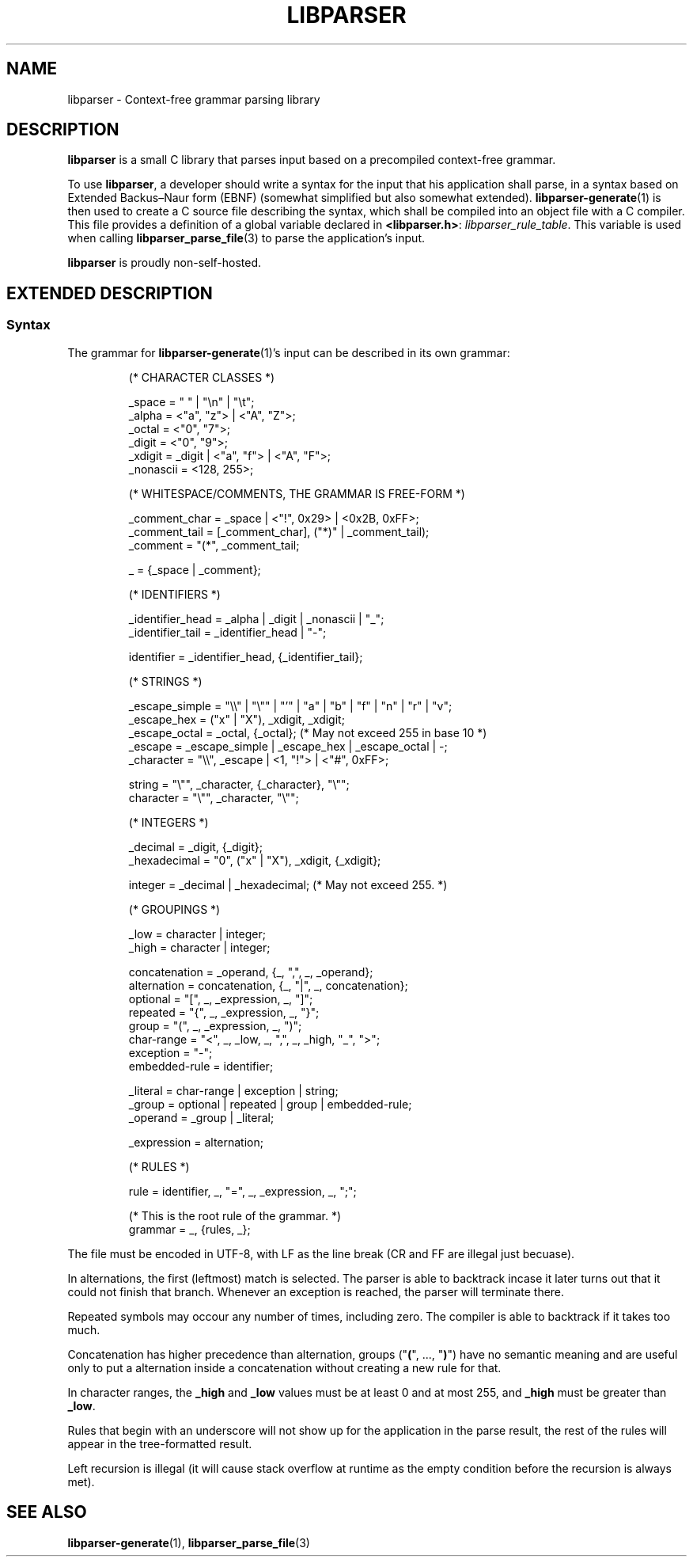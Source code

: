 .TH LIBPARSER 7 LIBPARSER
.SH NAME
libparser \- Context-free grammar parsing library

.SH DESCRIPTION
.B libparser
is a small C library that parses input based on a
precompiled context-free grammar.
.PP
To use
.BR libparser ,
a developer should write a syntax for the input that
his application shall parse, in a syntax based on
Extended Backus–Naur form (EBNF) (somewhat simplified
but also somewhat extended).
.BR libparser-generate (1)
is then used to create a C source file describing the
syntax, which shall be compiled into an object file
with a C compiler. This file provides a definition of
a global variable declared in
.BR <libparser.h> :
.IR libparser_rule_table .
This variable is used when calling
.BR libparser_parse_file (3)
to parse the application's input.
.PP
.B libparser
is proudly non-self-hosted.

.SH EXTENDED DESCRIPTION
.SS Syntax
The grammar for
.BR libparser-generate (1)'s
input can be described in its own grammar:
.PP
.RS
.nf
(* CHARACTER CLASSES *)

_space    = \(dq \(dq | \(dq\en\(dq | \(dq\et\(dq;
_alpha    = <\(dqa\(dq, \(dqz\(dq> | <\(dqA\(dq, \(dqZ\(dq>;
_octal    = <\(dq0\(dq, \(dq7\(dq>;
_digit    = <\(dq0\(dq, \(dq9\(dq>;
_xdigit   = _digit | <\(dqa\(dq, \(dqf\(dq> | <\(dqA\(dq, \(dqF\(dq>;
_nonascii = <128, 255>;


(* WHITESPACE/COMMENTS, THE GRAMMAR IS FREE-FORM *)

_comment_char = _space | <\(dq!\(dq, 0x29> | <0x2B, 0xFF>;
_comment_tail = [_comment_char], (\(dq*)\(dq | _comment_tail);
_comment      = \(dq(*\(dq, _comment_tail;

_ = {_space | _comment};


(* IDENTIFIERS *)

_identifier_head = _alpha | _digit | _nonascii | \(dq_\(dq;
_identifier_tail = _identifier_head | \(dq-\(dq;

identifier = _identifier_head, {_identifier_tail};


(* STRINGS *)

_escape_simple = \(dq\e\e\(dq | \(dq\e\(dq\(dq | \(dq'\(dq | \(dqa\(dq | \(dqb\(dq | \(dqf\(dq | \(dqn\(dq | \(dqr\(dq | \(dqv\(dq;
_escape_hex    = (\(dqx\(dq | \(dqX\(dq), _xdigit, _xdigit;
_escape_octal  = _octal, {_octal}; (* May not exceed 255 in base 10 *)
_escape        = _escape_simple | _escape_hex | _escape_octal | -;
_character     = \(dq\e\e\(dq, _escape | <1, \(dq!\(dq> | <\(dq#\(dq, 0xFF>;

string    = \(dq\e\(dq\(dq, _character, {_character}, \(dq\e\(dq\(dq;
character = \(dq\e\(dq\(dq, _character, \(dq\e\(dq\(dq;


(* INTEGERS *)

_decimal     = _digit, {_digit};
_hexadecimal = \(dq0\(dq, (\(dqx\(dq | \(dqX\(dq), _xdigit, {_xdigit};

integer = _decimal | _hexadecimal; (* May not exceed 255. *)


(* GROUPINGS *)

_low  = character | integer;
_high = character | integer;

concatenation = _operand, {_, \(dq,\(dq, _, _operand};
alternation   = concatenation, {_, \(dq|\(dq, _, concatenation};
optional      = \(dq[\(dq, _, _expression, _, \(dq]\(dq;
repeated      = \(dq{\(dq, _, _expression, _, \(dq}\(dq;
group         = \(dq(\(dq, _, _expression, _, \(dq)\(dq;
char-range    = \(dq<\(dq, _, _low, _, \(dq,\(dq, _, _high, \(dq_\(dq, \(dq>\(dq;
exception     = \(dq-\(dq;
embedded-rule = identifier;

_literal = char-range | exception | string;
_group   = optional | repeated | group | embedded-rule;
_operand = _group | _literal;

_expression = alternation;


(* RULES *)

rule = identifier, _, \(dq=\(dq, _, _expression, _, \(dq;\(dq;

(* This is the root rule of the grammar. *)
grammar = _, {rules, _};
.fi
.PP
.RE
The file must be encoded in UTF-8, with LF as the line
break (CR and FF are illegal just becuase).
.PP
In alternations, the first (leftmost) match is selected.
The parser is able to backtrack incase it later turns
out that it could not finish that branch. Whenever an
exception is reached, the parser will terminate there.
.PP
Repeated symbols may occour any number of times,
including zero. The compiler is able to backtrack if it
takes too much.
.PP
Concatenation has higher precedence than alternation,
groups
.RB (\(dq ( "\(dq, ..., \(dq" ) \(dq)
have no semantic meaning and are useful only to put a
alternation inside a concatenation without creating a
new rule for that.
.PP
In character ranges, the
.B _high
and
.B _low
values must be at least 0 and at most 255, and
.B _high
must be greater than
.BR _low .
.PP
Rules that begin with an underscore will not show up
for the application in the parse result, the rest of
the rules will appear in the tree-formatted result.
.PP
Left recursion is illegal (it will cause stack
overflow at runtime as the empty condition before the
recursion is always met).

.SH SEE ALSO
.BR libparser-generate (1),
.BR libparser_parse_file (3)
